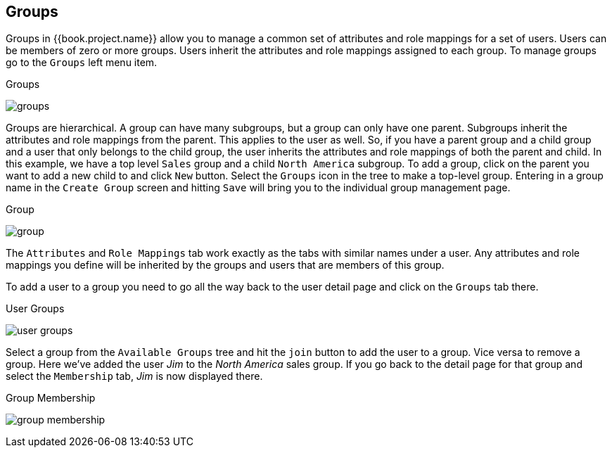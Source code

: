 == Groups

Groups in {{book.project.name}} allow you to manage a common set of attributes and role mappings for a set of users.
Users can be members of zero or more groups.
Users inherit the attributes and role mappings assigned to each group.  To manage groups go to the `Groups` left menu
item.

.Groups
image:../{{book.images}}/groups.png[]

Groups are hierarchical.
A group can have many subgroups, but a group can only have one parent.
Subgroups inherit the attributes and role mappings from the parent.
This applies to the user as well.
So, if you have a parent group and a child group and a user that only belongs to the child group, the user inherits the attributes and role mappings of both the parent and child.
In this example, we have a top level `Sales` group and a child `North America` subgroup.  To add a group, click on the
parent you want to add a new child to and click `New` button.  Select the `Groups` icon in the tree to make a top-level group.
Entering in a group name in the `Create Group` screen and hitting `Save` will bring you to the individual group management page.

.Group
image:../{{book.images}}/group.png[]

The `Attributes` and `Role Mappings` tab work exactly as the tabs with similar names under a user.  Any attributes and role mappings
you define will be inherited by the groups and users that are members of this group.

To add a user to a group you need to go all the way back to the user detail page and click on the `Groups` tab there.

.User Groups
image:../{{book.images}}/user-groups.png[]

Select a group from the `Available Groups` tree and hit the `join` button to add the user to a group.  Vice versa to remove a group.
Here we've added the user _Jim_ to the _North America_ sales group.  If you go back to the detail page for that group and
select the `Membership` tab, _Jim_ is now displayed there.

.Group Membership
image:../{{book.images}}/group-membership.png[]


